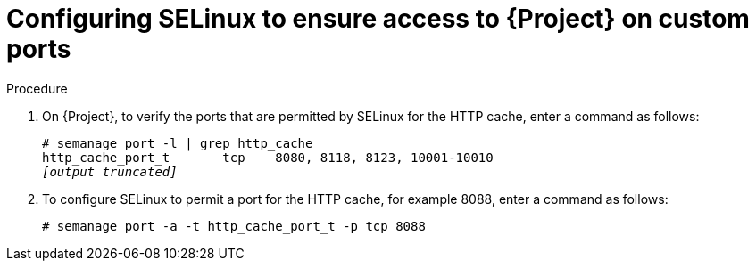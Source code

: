 :_mod-docs-content-type: PROCEDURE

[id="configuring-selinux-to-ensure-access-on-custom-ports_{context}"]
= Configuring SELinux to ensure access to {Project} on custom ports

ifdef::satellite[]
SELinux ensures access of {ProjectName} and Subscription Manager only to specific ports.
In the case of the HTTP cache, the TCP ports are 8080, 8118, 8123, and 10001{range}10010.
If you use a port that does not have SELinux type `http_cache_port_t`, complete the following steps.
endif::[]

ifdef::foreman-el,katello[]
SELinux ensures access of {ProjectName} only to specific ports.
In the case of the HTTP cache, the TCP ports are 8080, 8118, 8123, and 10001{range}10010.
If you use a port that does not have SELinux type `http_cache_port_t`, complete the following steps.
endif::[]

.Procedure

. On {Project}, to verify the ports that are permitted by SELinux for the HTTP cache, enter a command as follows:
+
[options="nowrap",subs="+quotes"]
----
# semanage port -l | grep http_cache
http_cache_port_t       tcp    8080, 8118, 8123, 10001-10010
_[output truncated]_
----
+
. To configure SELinux to permit a port for the HTTP cache, for example 8088, enter a command as follows:
+
[options="nowrap",subs="+quotes"]
----
# semanage port -a -t http_cache_port_t -p tcp 8088
----
